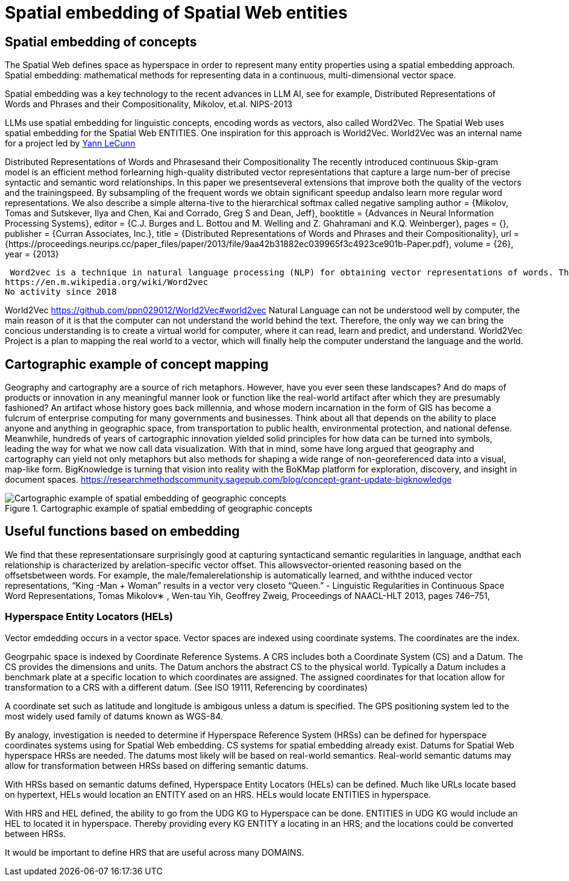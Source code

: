 = Spatial embedding of Spatial Web entities

== Spatial embedding of concepts 

The Spatial Web defines space as hyperspace in order to represent many entity properties using a spatial embedding approach.   Spatial embedding: mathematical methods for representing data in a continuous, multi-dimensional vector space.

Spatial embedding was a key technology to the recent advances in LLM AI, see for example, Distributed Representations of Words and Phrases and their Compositionality, Mikolov, et.al. NIPS-2013

LLMs use spatial embedding for linguistic concepts, encoding words as vectors, also called  Word2Vec.  The Spatial Web uses spatial embedding for the Spatial Web ENTITIES.  One inspiration for this approach is World2Vec.   World2Vec was
an internal name for a project led by https://x.com/ylecun/status/1523018860731023361[Yann LeCunn]


Distributed Representations of Words and Phrasesand their Compositionality
The recently introduced continuous Skip-gram model is an efficient method forlearning high-quality distributed vector representations that capture a large num-ber of precise syntactic and semantic word relationships. In this paper we presentseveral extensions that improve both the quality of the vectors and the trainingspeed. By subsampling of the frequent words we obtain significant speedup andalso learn more regular word representations. We also describe a simple alterna-tive to the hierarchical softmax called negative sampling
 author = {Mikolov, Tomas and Sutskever, Ilya and Chen, Kai and Corrado, Greg S and Dean, Jeff},
 booktitle = {Advances in Neural Information Processing Systems},
 editor = {C.J. Burges and L. Bottou and M. Welling and Z. Ghahramani and K.Q. Weinberger},
 pages = {},
 publisher = {Curran Associates, Inc.},
 title = {Distributed Representations of Words and Phrases and their Compositionality},
 url = {https://proceedings.neurips.cc/paper_files/paper/2013/file/9aa42b31882ec039965f3c4923ce901b-Paper.pdf},
 volume = {26},
 year = {2013}


 Word2vec is a technique in natural language processing (NLP) for obtaining vector representations of words. These vectors capture information about the meaning of the word based on the surrounding words. The word2vec algorithm estimates these representations by modeling text in a large corpus. Once trained, such a model can detect synonymous words or suggest additional words for a partial sentence. Word2vec was developed by Tomáš Mikolov and colleagues at Google and published in 2013.
https://en.m.wikipedia.org/wiki/Word2vec 
No activity since 2018


World2Vec
https://github.com/ppn029012/World2Vec#world2vec
Natural Language can not be understood well by computer, the main reason of it is that the computer can not understand the world behind the text. Therefore, the only way we can bring the concious understanding is to create a virtual world for computer, where it can read, learn and predict, and understand.
World2Vec Project is a plan to mapping the real world to a vector, which will finally help the computer understand the language and the world.

== Cartographic example of concept mapping

Geography and cartography are a source of rich metaphors. However, have you ever seen these landscapes? And do maps of products or innovation in any meaningful manner look or function like the real-world artifact after which they are presumably fashioned? An artifact whose history goes back millennia, and whose modern incarnation in the form of GIS has become a fulcrum of enterprise computing for many governments and businesses. Think about all that depends on the ability to place anyone and anything in geographic space, from transportation to public health, environmental protection, and national defense. Meanwhile, hundreds of years of cartographic innovation yielded solid principles for how data can be turned into symbols, leading the way for what we now call data visualization. With that in mind, some have long argued that geography and cartography can yield not only metaphors but also methods for shaping a wide range of non-georeferenced data into a visual, map-like form. BigKnowledge is turning that vision into reality with the BoKMap platform for exploration, discovery, and insight in document spaces.
https://researchmethodscommunity.sagepub.com/blog/concept-grant-update-bigknowledge

.Cartographic example of spatial embedding of geographic concepts
image::geospatial_explorer.png[Cartographic example of spatial embedding of geographic concepts]


== Useful functions based on embedding

We find that these representationsare surprisingly good at capturing syntacticand semantic regularities in language, andthat each relationship is characterized by arelation-specific vector offset. This allowsvector-oriented reasoning based on the offsetsbetween words. For example, the male/femalerelationship is automatically learned, and withthe induced vector representations, “King -Man + Woman” results in a vector very closeto “Queen.” - Linguistic Regularities in Continuous Space Word Representations, Tomas Mikolov∗ , Wen-tau Yih, Geoffrey Zweig, 
Proceedings of NAACL-HLT 2013, pages 746–751,


=== Hyperspace Entity Locators (HELs)

Vector emdedding occurs in a vector space.  Vector spaces are indexed using coordinate systems.  The coordinates are the index. 

Geogrpahic space is indexed by Coordinate Reference Systems.  A CRS includes both a Coordinate System (CS) and a Datum.  The CS provides the dimensions and units.  The Datum anchors the abstract CS to the physical world.  Typically a Datum includes a benchmark plate at a specific location to which coordinates are assigned.  The assigned coordinates for that location allow for transformation to a CRS with a different datum.  (See ISO 19111, Referencing by coordinates)

A coordinate set such as latitude and longitude is ambigous unless a datum is specified.  The GPS positioning system led to the most widely used family of datums known as WGS-84.

By analogy, investigation is needed to determine if Hyperspace Reference System (HRSs) can be defined for hyperspace coordinates systems using for Spatial Web embedding.  CS systems for spatial embedding already exist.  Datums for Spatial Web hyperspace HRSs are needed. The datums most likely will be based on real-world semantics.  Real-world semantic datums may allow for transformation between HRSs based on differing semantic datums.

With HRSs based on semantic datums defined, Hyperspace Entity Locators (HELs) can be defined. Much like URLs locate based on hypertext, HELs would location an ENTITY ased on an HRS.  HELs would locate ENTITIES in hyperspace.

With HRS and HEL defined, the ability to go from the UDG KG to Hyperspace can be done.  ENTITIES in UDG KG would include an HEL to located it in hyperspace. Thereby providing every KG ENTITY a locating in an HRS; and the locations could
be converted between HRSs.

It would be important to define HRS that are useful across many DOMAINS.


